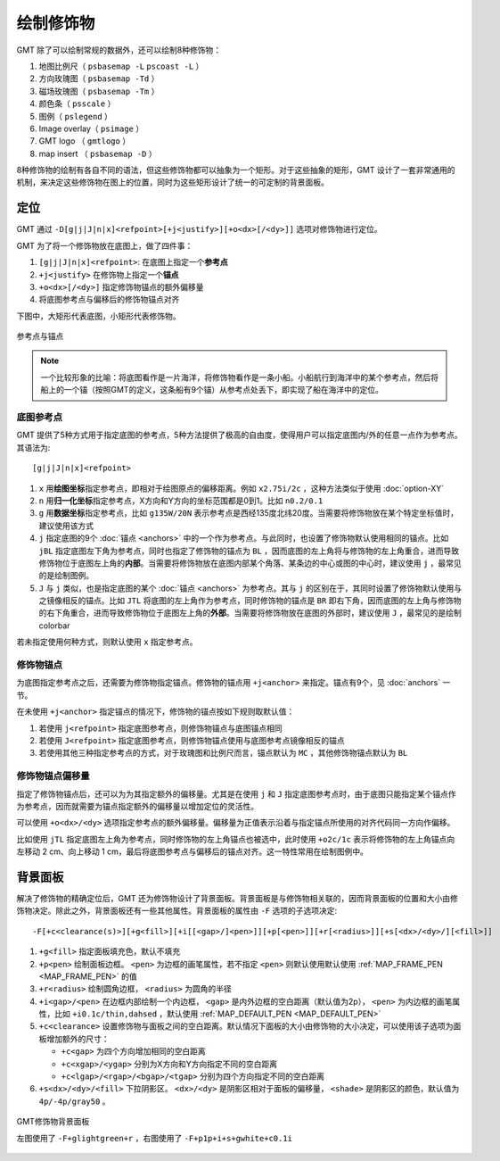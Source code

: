 绘制修饰物
==========

GMT 除了可以绘制常规的数据外，还可以绘制8种修饰物：

#. 地图比例尺（ ``psbasemap -L`` ``pscoast -L`` ）
#. 方向玫瑰图（ ``psbasemap -Td`` ）
#. 磁场玫瑰图（ ``psbasemap -Tm`` ）
#. 颜色条（ ``psscale`` ）
#. 图例（ ``pslegend`` ）
#. Image overlay（ ``psimage`` ）
#. GMT logo （ ``gmtlogo`` ）
#. map insert （ ``psbasemap -D`` ）

8种修饰物的绘制有各自不同的语法，但这些修饰物都可以抽象为一个矩形。对于这些抽象的矩形，GMT 设计了一套非常通用的机制，来决定这些修饰物在图上的位置，同时为这些矩形设计了统一的可定制的背景面板。

定位
----

GMT 通过 ``-D[g|j|J|n|x]<refpoint>[+j<justify>][+o<dx>[/<dy>]]`` 选项对修饰物进行定位。

GMT 为了将一个修饰物放在底图上，做了四件事：

#. ``[g|j|J|n|x]<refpoint>``: 在底图上指定一个\ **参考点**
#. ``+j<justify>`` 在修饰物上指定一个\ **锚点**
#. ``+o<dx>[/<dy>]`` 指定修饰物锚点的额外偏移量
#. 将底图参考点与偏移后的修饰物锚点对齐

下图中，大矩形代表底图，小矩形代表修饰物。

.. figure:: /images/GMT_anchors.*
   :width: 500 px
   :align: center

   参考点与锚点

.. note::

   一个比较形象的比喻：将底图看作是一片海洋，将修饰物看作是一条小船。小船航行到海洋中的某个参考点，然后将船上的一个锚（按照GMT的定义，这条船有9个锚）从参考点处丢下，即实现了船在海洋中的定位。

底图参考点
~~~~~~~~~~

GMT 提供了5种方式用于指定底图的参考点，5种方法提供了极高的自由度，使得用户可以指定底图内/外的任意一点作为参考点。其语法为::

    [g|j|J|n|x]<refpoint>

#. ``x`` 用\ **绘图坐标**\ 指定参考点，即相对于绘图原点的偏移距离。例如 ``x2.75i/2c`` ，这种方法类似于使用 :doc:`option-XY`
#. ``n`` 用\ **归一化坐标**\ 指定参考点，X方向和Y方向的坐标范围都是0到1。比如 ``n0.2/0.1``
#. ``g`` 用\ **数据坐标**\ 指定参考点，比如 ``g135W/20N`` 表示参考点是西经135度北纬20度。当需要将修饰物放在某个特定坐标值时，建议使用该方式
#. ``j`` 指定底图的9个 :doc:`锚点 <anchors>` 中的一个作为参考点。与此同时，也设置了修饰物默认使用相同的锚点。比如 ``jBL`` 指定底图左下角为参考点，同时也指定了修饰物的锚点为 ``BL`` ，因而底图的左上角将与修饰物的左上角重合，进而导致修饰物位于底图左上角的\ **内部**\ 。当需要将修饰物放在底图内部某个角落、某条边的中心或图的中心时，建议使用 ``j`` ，最常见的是绘制图例。
#. ``J`` 与 ``j`` 类似，也是指定底图的某个 :doc:`锚点 <anchors>` 为参考点。其与 ``j`` 的区别在于，其同时设置了修饰物默认使用与之镜像相反的锚点。比如 ``JTL`` 将底图的左上角作为参考点，同时修饰物的锚点是 ``BR`` 即右下角，因而底图的左上角与修饰物的右下角重合，进而导致修饰物位于底图左上角的\ **外部**\ 。当需要将修饰物放在底图的外部时，建议使用 ``J`` ，最常见的是绘制 colorbar

若未指定使用何种方式，则默认使用 ``x`` 指定参考点。

修饰物锚点
~~~~~~~~~~

为底图指定参考点之后，还需要为修饰物指定锚点。修饰物的锚点用 ``+j<anchor>`` 来指定。锚点有9个，见 :doc:`anchors` 一节。

在未使用 ``+j<anchor>`` 指定锚点的情况下，修饰物的锚点按如下规则取默认值：

#. 若使用 ``j<refpoint>`` 指定底图参考点，则修饰物锚点与底图锚点相同
#. 若使用 ``J<refpoint>`` 指定底图参考点，则修饰物锚点使用与底图参考点镜像相反的锚点
#. 若使用其他三种指定参考点的方式，对于玫瑰图和比例尺而言，锚点默认为 ``MC`` ，其他修饰物锚点默认为  ``BL``

修饰物锚点偏移量
~~~~~~~~~~~~~~~~

指定了修饰物锚点后，还可以为为其指定额外的偏移量。尤其是在使用 ``j`` 和 ``J`` 指定底图参考点时，由于底图只能指定某个锚点作为参考点，因而就需要为锚点指定额外的偏移量以增加定位的灵活性。

可以使用 ``+o<dx>/<dy>`` 选项指定参考点的额外偏移量。偏移量为正值表示沿着与指定锚点所使用的对齐代码同一方向作偏移。

比如使用 ``jTL`` 指定底图左上角为参考点，同时修饰物的左上角锚点也被选中，此时使用 ``+o2c/1c`` 表示将修饰物的左上角锚点向左移动 2 cm、向上移动 1 cm，最后将底图参考点与偏移后的锚点对齐。这一特性常用在绘制图例中。

背景面板
--------

解决了修饰物的精确定位后，GMT 还为修饰物设计了背景面板。背景面板是与修饰物相关联的，因而背景面板的位置和大小由修饰物决定。除此之外，背景面板还有一些其他属性。背景面板的属性由 ``-F`` 选项的子选项决定::

    -F[+c<clearance(s)>][+g<fill>][+i[[<gap>/]<pen>]][+p[<pen>]][+r[<radius>]][+s[<dx>/<dy>/][<fill>]]

#. ``+g<fill>`` 指定面板填充色，默认不填充
#. ``+p<pen>`` 绘制面板边框。 ``<pen>`` 为边框的画笔属性，若不指定 ``<pen>`` 则默认使用默认使用 :ref:`MAP_FRAME_PEN <MAP_FRAME_PEN>` 的值
#. ``+r<radius>`` 绘制圆角边框， ``<radius>`` 为圆角的半径
#. ``+i<gap>/<pen>`` 在边框内部绘制一个内边框， ``<gap>`` 是内外边框的空白距离（默认值为2p）， ``<pen>`` 为内边框的画笔属性，比如 ``+i0.1c/thin,dahsed`` ，默认使用 :ref:`MAP_DEFAULT_PEN <MAP_DEFAULT_PEN>`
#. ``+c<clearance>`` 设置修饰物与面板之间的空白距离。默认情况下面板的大小由修饰物的大小决定，可以使用该子选项为面板增加额外的尺寸：

   - ``+c<gap>`` 为四个方向增加相同的空白距离
   - ``+c<xgap>/<ygap>`` 分别为X方向和Y方向指定不同的空白距离
   - ``+c<lgap>/<rgap>/<bgap>/<tgap>`` 分别为四个方向指定不同的空白距离

#. ``+s<dx>/<dy>/<fill>`` 下拉阴影区。 ``<dx>/<dy>`` 是阴影区相对于面板的偏移量， ``<shade>`` 是阴影区的颜色，默认值为 ``4p/-4p/gray50`` 。

.. figure:: /images/GMT_panel.*
   :width: 600px
   :align: center

   GMT修饰物背景面板

   左图使用了 ``-F+glightgreen+r`` ，右图使用了 ``-F+p1p+i+s+gwhite+c0.1i``

.. source: http://gmt.soest.hawaii.edu/doc/5.3.3/GMT_Docs.html#plot-embellishments
